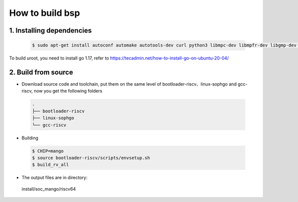 ================
How to build bsp
================

1. Installing dependencies
--------------------------

.. highlights::

   .. code::

      $ sudo apt-get install autoconf automake autotools-dev curl python3 libmpc-dev libmpfr-dev libgmp-dev gawk build-essential bison flex texinfo gperf libtool patchutils bc zlib1g-dev libexpat-dev libncurses-dev openssl libiberty-dev libssl-dev dkms libelf-dev libudev-dev libpci-dev golang-go qemu-user-binfmt qemu-system-misc  qemu-user-static

To build uroot, you need to install go 1.17, refer to https://tecadmin.net/how-to-install-go-on-ubuntu-20-04/

2. Build from source
--------------------------
-   Download source code and toolchain, put them on the same level of bootloader-riscv、linux-sophgo and gcc-riscv, now you get the following folders

.. highlights::

   .. code::

      .
      ├── bootloader-riscv
      ├── linux-sophgo
      └── gcc-riscv

-  Building

.. highlights::

   .. code::

      $ CHIP=mango
      $ source bootloader-riscv/scripts/envsetup.sh
      $ build_rv_all

-   The output files are in directory:

   install/soc_mango/riscv64
